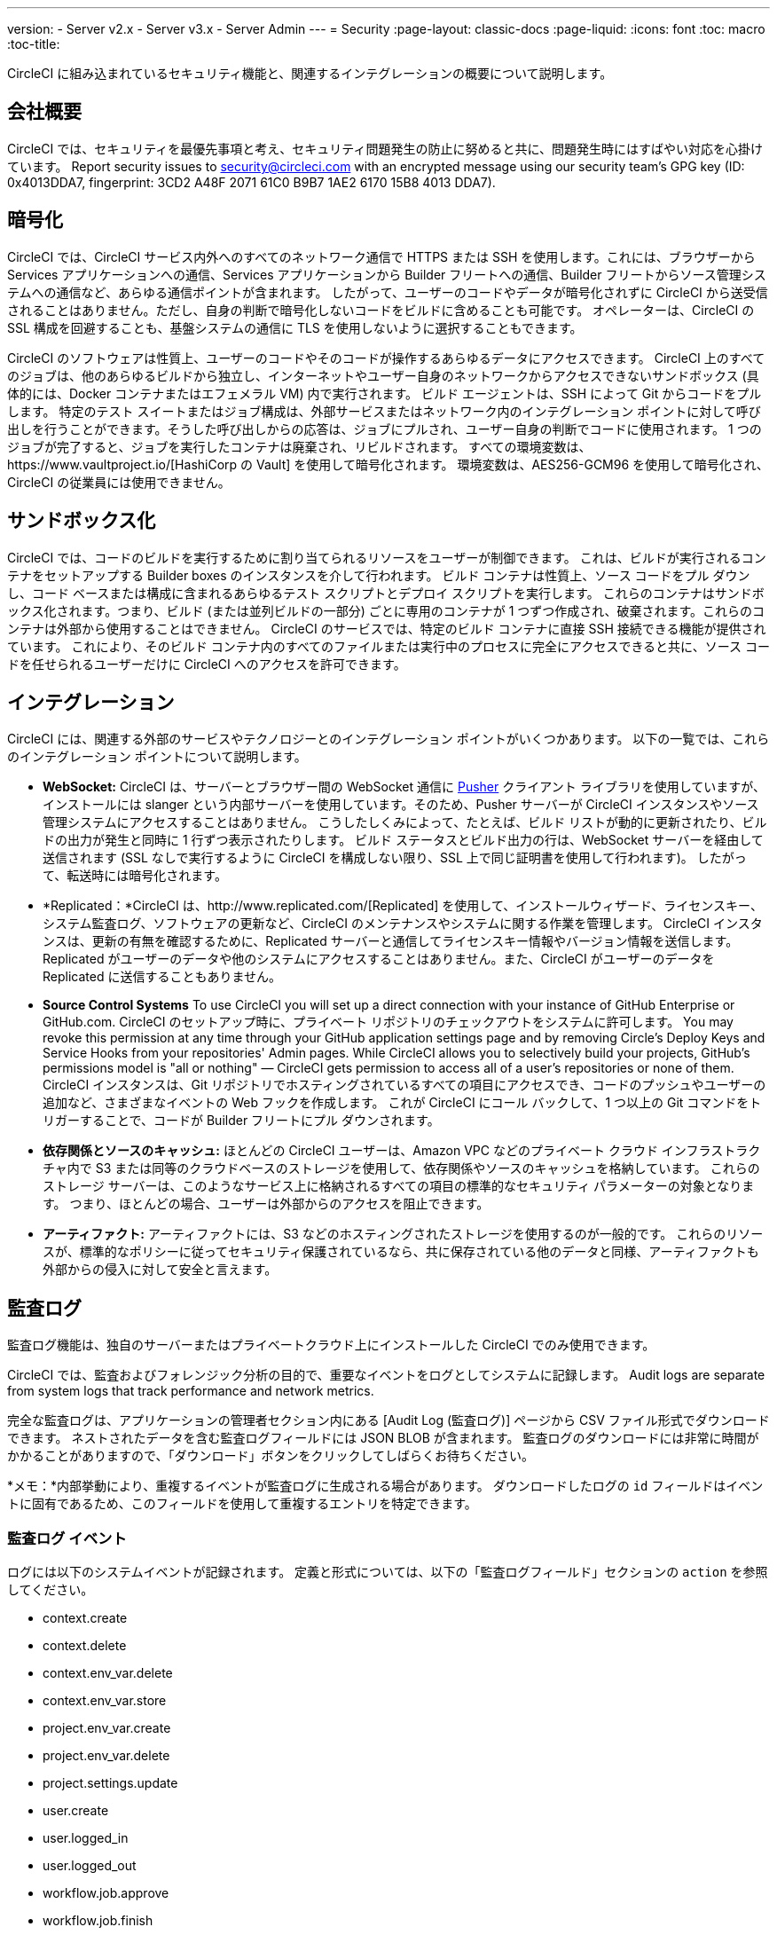 ---
version:
- Server v2.x
- Server v3.x
- Server Admin
---
= Security
:page-layout: classic-docs
:page-liquid:
:icons: font
:toc: macro
:toc-title:

CircleCI に組み込まれているセキュリティ機能と、関連するインテグレーションの概要について説明します。

toc::[]

== 会社概要
CircleCI では、セキュリティを最優先事項と考え、セキュリティ問題発生の防止に努めると共に、問題発生時にはすばやい対応を心掛けています。 Report security issues to security@circleci.com with an encrypted message using our security team's GPG key (ID: 0x4013DDA7, fingerprint: 3CD2 A48F 2071 61C0 B9B7 1AE2 6170 15B8 4013 DDA7).

== 暗号化
CircleCI では、CircleCI サービス内外へのすべてのネットワーク通信で HTTPS または SSH を使用します。これには、ブラウザーから Services アプリケーションへの通信、Services アプリケーションから Builder フリートへの通信、Builder フリートからソース管理システムへの通信など、あらゆる通信ポイントが含まれます。 したがって、ユーザーのコードやデータが暗号化されずに CircleCI から送受信されることはありません。ただし、自身の判断で暗号化しないコードをビルドに含めることも可能です。 オペレーターは、CircleCI の SSL 構成を回避することも、基盤システムの通信に TLS を使用しないように選択することもできます。

CircleCI のソフトウェアは性質上、ユーザーのコードやそのコードが操作するあらゆるデータにアクセスできます。 CircleCI 上のすべてのジョブは、他のあらゆるビルドから独立し、インターネットやユーザー自身のネットワークからアクセスできないサンドボックス (具体的には、Docker コンテナまたはエフェメラル VM) 内で実行されます。 ビルド エージェントは、SSH によって Git からコードをプルします。 特定のテスト スイートまたはジョブ構成は、外部サービスまたはネットワーク内のインテグレーション ポイントに対して呼び出しを行うことができます。そうした呼び出しからの応答は、ジョブにプルされ、ユーザー自身の判断でコードに使用されます。 1 つのジョブが完了すると、ジョブを実行したコンテナは廃棄され、リビルドされます。 すべての環境変数は、https://www.vaultproject.io/[HashiCorp の Vault] を使用して暗号化されます。 環境変数は、AES256-GCM96 を使用して暗号化され、CircleCI の従業員には使用できません。

== サンドボックス化
CircleCI では、コードのビルドを実行するために割り当てられるリソースをユーザーが制御できます。 これは、ビルドが実行されるコンテナをセットアップする Builder boxes のインスタンスを介して行われます。 ビルド コンテナは性質上、ソース コードをプル ダウンし、コード ベースまたは構成に含まれるあらゆるテスト スクリプトとデプロイ スクリプトを実行します。 これらのコンテナはサンドボックス化されます。つまり、ビルド (または並列ビルドの一部分) ごとに専用のコンテナが 1 つずつ作成され、破棄されます。これらのコンテナは外部から使用することはできません。 CircleCI のサービスでは、特定のビルド コンテナに直接 SSH 接続できる機能が提供されています。 これにより、そのビルド コンテナ内のすべてのファイルまたは実行中のプロセスに完全にアクセスできると共に、ソース コードを任せられるユーザーだけに CircleCI へのアクセスを許可できます。

== インテグレーション
CircleCI には、関連する外部のサービスやテクノロジーとのインテグレーション ポイントがいくつかあります。 以下の一覧では、これらのインテグレーション ポイントについて説明します。

- *WebSocket:* CircleCI は、サーバーとブラウザー間の WebSocket 通信に https://pusher.com/[Pusher] クライアント ライブラリを使用していますが、インストールには slanger という内部サーバーを使用しています。そのため、Pusher サーバーが CircleCI インスタンスやソース管理システムにアクセスすることはありません。 こうしたしくみによって、たとえば、ビルド リストが動的に更新されたり、ビルドの出力が発生と同時に 1 行ずつ表示されたりします。 ビルド ステータスとビルド出力の行は、WebSocket サーバーを経由して送信されます (SSL なしで実行するように CircleCI を構成しない限り、SSL 上で同じ証明書を使用して行われます)。 したがって、転送時には暗号化されます。

- *Replicated：*CircleCI は、http://www.replicated.com/[Replicated] を使用して、インストールウィザード、ライセンスキー、システム監査ログ、ソフトウェアの更新など、CircleCI のメンテナンスやシステムに関する作業を管理します。 CircleCI インスタンスは、更新の有無を確認するために、Replicated サーバーと通信してライセンスキー情報やバージョン情報を送信します。 Replicated がユーザーのデータや他のシステムにアクセスすることはありません。また、CircleCI がユーザーのデータを Replicated に送信することもありません。

- **Source Control Systems** To use CircleCI you will set up a direct connection with your instance of GitHub Enterprise or GitHub.com. CircleCI のセットアップ時に、プライベート リポジトリのチェックアウトをシステムに許可します。 You may revoke this permission at any time through your GitHub application settings page and by removing Circle's Deploy Keys and Service Hooks from your repositories' Admin pages. While CircleCI allows you to selectively build your projects, GitHub's permissions model is "all or nothing" — CircleCI gets permission to access all of a user's repositories or none of them. CircleCI インスタンスは、Git リポジトリでホスティングされているすべての項目にアクセスでき、コードのプッシュやユーザーの追加など、さまざまなイベントの Web フックを作成します。 これが CircleCI にコール バックして、1 つ以上の Git コマンドをトリガーすることで、コードが Builder フリートにプル ダウンされます。

- *依存関係とソースのキャッシュ:* ほとんどの CircleCI ユーザーは、Amazon VPC などのプライベート クラウド インフラストラクチャ内で S3 または同等のクラウドベースのストレージを使用して、依存関係やソースのキャッシュを格納しています。 これらのストレージ サーバーは、このようなサービス上に格納されるすべての項目の標準的なセキュリティ パラメーターの対象となります。 つまり、ほとんどの場合、ユーザーは外部からのアクセスを阻止できます。

- *アーティファクト:* アーティファクトには、S3 などのホスティングされたストレージを使用するのが一般的です。 これらのリソースが、標準的なポリシーに従ってセキュリティ保護されているなら、共に保存されている他のデータと同様、アーティファクトも外部からの侵入に対して安全と言えます。

== 監査ログ
監査ログ機能は、独自のサーバーまたはプライベートクラウド上にインストールした CircleCI でのみ使用できます。

CircleCI では、監査およびフォレンジック分析の目的で、重要なイベントをログとしてシステムに記録します。 Audit logs are separate from system logs that track performance and network metrics.

完全な監査ログは、アプリケーションの管理者セクション内にある [Audit Log (監査ログ)] ページから CSV ファイル形式でダウンロードできます。  ネストされたデータを含む監査ログフィールドには JSON BLOB が含まれます。  監査ログのダウンロードには非常に時間がかかることがありますので、「ダウンロード」ボタンをクリックしてしばらくお待ちください。

*メモ：*内部挙動により、重複するイベントが監査ログに生成される場合があります。 ダウンロードしたログの `id` フィールドはイベントに固有であるため、このフィールドを使用して重複するエントリを特定できます。

=== 監査ログ イベント

// TODO: automate this from event-cataloger
ログには以下のシステムイベントが記録されます。 定義と形式については、以下の「監査ログフィールド」セクションの `action` を参照してください。

- context.create
- context.delete
- context.env_var.delete
- context.env_var.store
- project.env_var.create
- project.env_var.delete
- project.settings.update
- user.create
- user.logged_in
- user.logged_out
- workflow.job.approve
- workflow.job.finish
- workflow.job.scheduled
- workflow.job.start


=== 監査ログ フィールド

- *action:* 実行され、イベントを生成したアクション。 ドット区切りの小文字 ASCII ワードの形式が使用され、最初に影響を受けたエンティティと最後に実行されたアクションが含まれます。 エンティティは、たとえば `workflow.job.start` のようにネストされる場合があります。
- *actor:* 対象のイベントを実行したアクター。 ほとんどの場合は CircleCI ユーザーです。 このデータは JSON BLOB で、`id` と `type` が必ず含まれ、多くの場合 `name` も含まれます。
- *target:* 対象のイベントで影響を受けたエンティティ インスタンス (プロジェクト、組織、アカウント、ビルドなど)。 このデータは JSON BLOB で、`id` と `type` が必ず含まれ、多くの場合 `name` も含まれます。
- *payload:* アクション固有の情報の JSON BLOB。 payload のスキーマは、同じ `action` と `version` を持つすべてのイベントで一貫していると想定されます。
- *occurred_at:* イベントが発生した UTC 日時。時刻は、最大 9 桁の小数精度の ISO-8601 形式で表されます (例：'2017-12-21T13:50:54.474Z')。
- *metadata:* 任意のイベントに付加できるキー・値のペアのセット。 キーと値はすべて文字列です。 これを使用すると、特定の種類のイベントに情報を追加できます。
- *id:* 対象のイベントを一意に識別する UUID。 イベントのコンシューマーが、重複するデリバリーを識別できるようにします。
- *version:* イベント スキーマのバージョン。 現在、値は必ず「1」になります。 今後のバージョンでは、スキーマの変更に合わせてこの値も変更になる可能性があります。
- *scope:* ターゲットが CircleCI ドメイン モデル内のアカウントによって所有されている場合、アカウント フィールドにはアカウント名と ID が挿入されます。 このデータは JSON BLOB で、`id` と `type` が必ず含まれ、多くの場合 `name` も含まれます。
- *success:* アクションが成功したかどうかを示すフラグ。
- *request:* 対象のイベントが外部リクエストによってトリガーされた場合に挿入されるデータ。同じ外部リクエストから発生したイベントどうしを関連付けるために使用できます。 The format is a JSON blob containing `id` (the unique ID assigned to this request by CircleCI).

== CircleCI を安全に使用していただくためのチェックリスト

CircleCI を使用するときには、CircleCI の_ユーザー_として、セキュリティ面のベスト プラクティスに関していくつかの事項を考慮する必要があります。

- Minimise the number of secrets (private keys / environment variables) your
  build needs and rotate secrets regularly.
  - 組織のシークレットを定期的に (チーム メンバーが変わるときは特に) 入れ替えることが重要です。
  - シークレットを定期的に入れ替えることで、シークレットの有効期限が設けられ、キーが漏洩した場合の潜在的なリスクを軽減できます。
  - _使用するシークレット_は範囲を制限し、ビルドの目的を満たす最低限の権限のみを許可することを徹底します。 Consider carefully adjudicating the role and permission systems of other platforms you use outside of CircleCI; for example, when using something such as IAM permissions on AWS, or Github's https://developer.github.com/v3/guides/managing-deploy-keys/#machine-users[Machine User] feature.
- ユーザーが何らかのツールを誤用することで、シークレットが偶然に stdout に出力され、ログに記録されてしまう可能性があります。 以下の場合には注意してください。
  - すべての環境変数を stdout に出力する `env` または `printenv` を実行する場合
  - `echo` を使用し、コード ベースまたはシェル内のシークレットを出力する場合
  - プログラムやデバッグ ツールがエラー時にシークレットを出力する場合
- Consult your VCS provider's permissions for your organization (if you are in an organizations) and try to follow the https://en.wikipedia.org/wiki/Principle_of_least_privilege[Principle of Least Privilege].
- チーム間では制約付きコンテキストを使用し、環境変数は一部のセキュリティ グループでのみ共有します。 Read through the <<contexts#restricting-a-context,contexts>> document to learn more.
- SSH キーへのアクセス権を持つ人間は、必ず組織による監査の対象とします。
- VCS で 2 要素認証 (2FA) を必ず使用します (https://help.github.com/en/articles/securing-your-account-with-two-factor-authentication-2fa[Github 2FA]、https://confluence.atlassian.com/bitbucket/two-step-verification-777023203.html[Bitbucket])。 If a user's GitHub or Bitbucket account is compromised a nefarious actor could push code or potentially steal secrets.
- パブリックのオープンソース プロジェクトでは、環境変数を共有するかどうかを明記します。 On CircleCI, you can change a project's settings to control whether your environment variables can pass on to _forked versions of your repo_. これは、デフォルトでは*有効になっていません*。 You can read more about these settings and open source security in our <<oss#security,Open Source Projects document>>.
